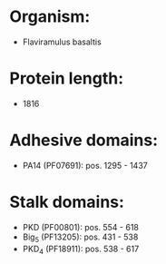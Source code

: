 * Organism:
- Flaviramulus basaltis
* Protein length:
- 1816
* Adhesive domains:
- PA14 (PF07691): pos. 1295 - 1437
* Stalk domains:
- PKD (PF00801): pos. 554 - 618
- Big_5 (PF13205): pos. 431 - 538
- PKD_4 (PF18911): pos. 538 - 617

